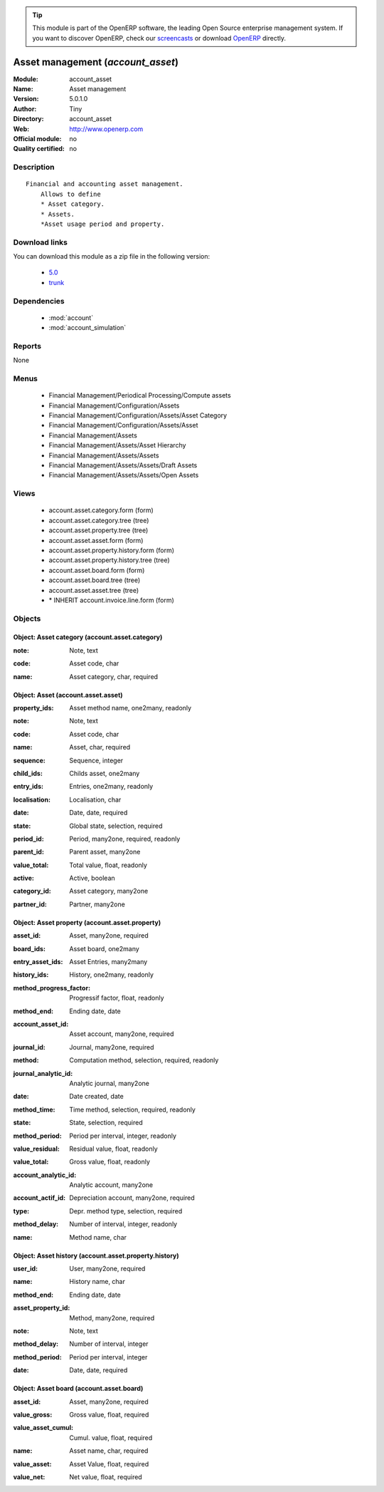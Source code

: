 
.. i18n: .. module:: account_asset
.. i18n:     :synopsis: Asset management 
.. i18n:     :noindex:
.. i18n: .. 
..

.. module:: account_asset
    :synopsis: Asset management 
    :noindex:
.. 

.. i18n: .. raw:: html
.. i18n: 
.. i18n:       <br />
.. i18n:     <link rel="stylesheet" href="../_static/hide_objects_in_sidebar.css" type="text/css" />
..

.. raw:: html

      <br />
    <link rel="stylesheet" href="../_static/hide_objects_in_sidebar.css" type="text/css" />

.. i18n: .. tip:: This module is part of the OpenERP software, the leading Open Source 
.. i18n:   enterprise management system. If you want to discover OpenERP, check our 
.. i18n:   `screencasts <http://openerp.tv>`_ or download 
.. i18n:   `OpenERP <http://openerp.com>`_ directly.
..

.. tip:: This module is part of the OpenERP software, the leading Open Source 
  enterprise management system. If you want to discover OpenERP, check our 
  `screencasts <http://openerp.tv>`_ or download 
  `OpenERP <http://openerp.com>`_ directly.

.. i18n: .. raw:: html
.. i18n: 
.. i18n:     <div class="js-kit-rating" title="" permalink="" standalone="yes" path="/account_asset"></div>
.. i18n:     <script src="http://js-kit.com/ratings.js"></script>
..

.. raw:: html

    <div class="js-kit-rating" title="" permalink="" standalone="yes" path="/account_asset"></div>
    <script src="http://js-kit.com/ratings.js"></script>

.. i18n: Asset management (*account_asset*)
.. i18n: ==================================
.. i18n: :Module: account_asset
.. i18n: :Name: Asset management
.. i18n: :Version: 5.0.1.0
.. i18n: :Author: Tiny
.. i18n: :Directory: account_asset
.. i18n: :Web: http://www.openerp.com
.. i18n: :Official module: no
.. i18n: :Quality certified: no
..

Asset management (*account_asset*)
==================================
:Module: account_asset
:Name: Asset management
:Version: 5.0.1.0
:Author: Tiny
:Directory: account_asset
:Web: http://www.openerp.com
:Official module: no
:Quality certified: no

.. i18n: Description
.. i18n: -----------
..

Description
-----------

.. i18n: ::
.. i18n: 
.. i18n:   Financial and accounting asset management.
.. i18n:       Allows to define
.. i18n:       * Asset category. 
.. i18n:       * Assets.
.. i18n:       *Asset usage period and property.
..

::

  Financial and accounting asset management.
      Allows to define
      * Asset category. 
      * Assets.
      *Asset usage period and property.

.. i18n: Download links
.. i18n: --------------
..

Download links
--------------

.. i18n: You can download this module as a zip file in the following version:
..

You can download this module as a zip file in the following version:

.. i18n:   * `5.0 <http://www.openerp.com/download/modules/5.0/account_asset.zip>`_
.. i18n:   * `trunk <http://www.openerp.com/download/modules/trunk/account_asset.zip>`_
..

  * `5.0 <http://www.openerp.com/download/modules/5.0/account_asset.zip>`_
  * `trunk <http://www.openerp.com/download/modules/trunk/account_asset.zip>`_

.. i18n: Dependencies
.. i18n: ------------
..

Dependencies
------------

.. i18n:  * :mod:`account`
.. i18n:  * :mod:`account_simulation`
..

 * :mod:`account`
 * :mod:`account_simulation`

.. i18n: Reports
.. i18n: -------
..

Reports
-------

.. i18n: None
..

None

.. i18n: Menus
.. i18n: -------
..

Menus
-------

.. i18n:  * Financial Management/Periodical Processing/Compute assets
.. i18n:  * Financial Management/Configuration/Assets
.. i18n:  * Financial Management/Configuration/Assets/Asset Category
.. i18n:  * Financial Management/Configuration/Assets/Asset
.. i18n:  * Financial Management/Assets
.. i18n:  * Financial Management/Assets/Asset Hierarchy
.. i18n:  * Financial Management/Assets/Assets
.. i18n:  * Financial Management/Assets/Assets/Draft Assets
.. i18n:  * Financial Management/Assets/Assets/Open Assets
..

 * Financial Management/Periodical Processing/Compute assets
 * Financial Management/Configuration/Assets
 * Financial Management/Configuration/Assets/Asset Category
 * Financial Management/Configuration/Assets/Asset
 * Financial Management/Assets
 * Financial Management/Assets/Asset Hierarchy
 * Financial Management/Assets/Assets
 * Financial Management/Assets/Assets/Draft Assets
 * Financial Management/Assets/Assets/Open Assets

.. i18n: Views
.. i18n: -----
..

Views
-----

.. i18n:  * account.asset.category.form (form)
.. i18n:  * account.asset.category.tree (tree)
.. i18n:  * account.asset.property.tree (tree)
.. i18n:  * account.asset.asset.form (form)
.. i18n:  * account.asset.property.history.form (form)
.. i18n:  * account.asset.property.history.tree (tree)
.. i18n:  * account.asset.board.form (form)
.. i18n:  * account.asset.board.tree (tree)
.. i18n:  * account.asset.asset.tree (tree)
.. i18n:  * \* INHERIT account.invoice.line.form (form)
..

 * account.asset.category.form (form)
 * account.asset.category.tree (tree)
 * account.asset.property.tree (tree)
 * account.asset.asset.form (form)
 * account.asset.property.history.form (form)
 * account.asset.property.history.tree (tree)
 * account.asset.board.form (form)
 * account.asset.board.tree (tree)
 * account.asset.asset.tree (tree)
 * \* INHERIT account.invoice.line.form (form)

.. i18n: Objects
.. i18n: -------
..

Objects
-------

.. i18n: Object: Asset category (account.asset.category)
.. i18n: ###############################################
..

Object: Asset category (account.asset.category)
###############################################

.. i18n: :note: Note, text
..

:note: Note, text

.. i18n: :code: Asset code, char
..

:code: Asset code, char

.. i18n: :name: Asset category, char, required
..

:name: Asset category, char, required

.. i18n: Object: Asset (account.asset.asset)
.. i18n: ###################################
..

Object: Asset (account.asset.asset)
###################################

.. i18n: :property_ids: Asset method name, one2many, readonly
..

:property_ids: Asset method name, one2many, readonly

.. i18n: :note: Note, text
..

:note: Note, text

.. i18n: :code: Asset code, char
..

:code: Asset code, char

.. i18n: :name: Asset, char, required
..

:name: Asset, char, required

.. i18n: :sequence: Sequence, integer
..

:sequence: Sequence, integer

.. i18n: :child_ids: Childs asset, one2many
..

:child_ids: Childs asset, one2many

.. i18n: :entry_ids: Entries, one2many, readonly
..

:entry_ids: Entries, one2many, readonly

.. i18n: :localisation: Localisation, char
..

:localisation: Localisation, char

.. i18n: :date: Date, date, required
..

:date: Date, date, required

.. i18n: :state: Global state, selection, required
..

:state: Global state, selection, required

.. i18n: :period_id: Period, many2one, required, readonly
..

:period_id: Period, many2one, required, readonly

.. i18n: :parent_id: Parent asset, many2one
..

:parent_id: Parent asset, many2one

.. i18n: :value_total: Total value, float, readonly
..

:value_total: Total value, float, readonly

.. i18n: :active: Active, boolean
..

:active: Active, boolean

.. i18n: :category_id: Asset category, many2one
..

:category_id: Asset category, many2one

.. i18n: :partner_id: Partner, many2one
..

:partner_id: Partner, many2one

.. i18n: Object: Asset property (account.asset.property)
.. i18n: ###############################################
..

Object: Asset property (account.asset.property)
###############################################

.. i18n: :asset_id: Asset, many2one, required
..

:asset_id: Asset, many2one, required

.. i18n: :board_ids: Asset board, one2many
..

:board_ids: Asset board, one2many

.. i18n: :entry_asset_ids: Asset Entries, many2many
..

:entry_asset_ids: Asset Entries, many2many

.. i18n: :history_ids: History, one2many, readonly
..

:history_ids: History, one2many, readonly

.. i18n: :method_progress_factor: Progressif factor, float, readonly
..

:method_progress_factor: Progressif factor, float, readonly

.. i18n: :method_end: Ending date, date
..

:method_end: Ending date, date

.. i18n: :account_asset_id: Asset account, many2one, required
..

:account_asset_id: Asset account, many2one, required

.. i18n: :journal_id: Journal, many2one, required
..

:journal_id: Journal, many2one, required

.. i18n: :method: Computation method, selection, required, readonly
..

:method: Computation method, selection, required, readonly

.. i18n: :journal_analytic_id: Analytic journal, many2one
..

:journal_analytic_id: Analytic journal, many2one

.. i18n: :date: Date created, date
..

:date: Date created, date

.. i18n: :method_time: Time method, selection, required, readonly
..

:method_time: Time method, selection, required, readonly

.. i18n: :state: State, selection, required
..

:state: State, selection, required

.. i18n: :method_period: Period per interval, integer, readonly
..

:method_period: Period per interval, integer, readonly

.. i18n: :value_residual: Residual value, float, readonly
..

:value_residual: Residual value, float, readonly

.. i18n: :value_total: Gross value, float, readonly
..

:value_total: Gross value, float, readonly

.. i18n: :account_analytic_id: Analytic account, many2one
..

:account_analytic_id: Analytic account, many2one

.. i18n: :account_actif_id: Depreciation account, many2one, required
..

:account_actif_id: Depreciation account, many2one, required

.. i18n: :type: Depr. method type, selection, required
..

:type: Depr. method type, selection, required

.. i18n: :method_delay: Number of interval, integer, readonly
..

:method_delay: Number of interval, integer, readonly

.. i18n: :name: Method name, char
..

:name: Method name, char

.. i18n: Object: Asset history (account.asset.property.history)
.. i18n: ######################################################
..

Object: Asset history (account.asset.property.history)
######################################################

.. i18n: :user_id: User, many2one, required
..

:user_id: User, many2one, required

.. i18n: :name: History name, char
..

:name: History name, char

.. i18n: :method_end: Ending date, date
..

:method_end: Ending date, date

.. i18n: :asset_property_id: Method, many2one, required
..

:asset_property_id: Method, many2one, required

.. i18n: :note: Note, text
..

:note: Note, text

.. i18n: :method_delay: Number of interval, integer
..

:method_delay: Number of interval, integer

.. i18n: :method_period: Period per interval, integer
..

:method_period: Period per interval, integer

.. i18n: :date: Date, date, required
..

:date: Date, date, required

.. i18n: Object: Asset board (account.asset.board)
.. i18n: #########################################
..

Object: Asset board (account.asset.board)
#########################################

.. i18n: :asset_id: Asset, many2one, required
..

:asset_id: Asset, many2one, required

.. i18n: :value_gross: Gross value, float, required
..

:value_gross: Gross value, float, required

.. i18n: :value_asset_cumul: Cumul. value, float, required
..

:value_asset_cumul: Cumul. value, float, required

.. i18n: :name: Asset name, char, required
..

:name: Asset name, char, required

.. i18n: :value_asset: Asset Value, float, required
..

:value_asset: Asset Value, float, required

.. i18n: :value_net: Net value, float, required
..

:value_net: Net value, float, required
